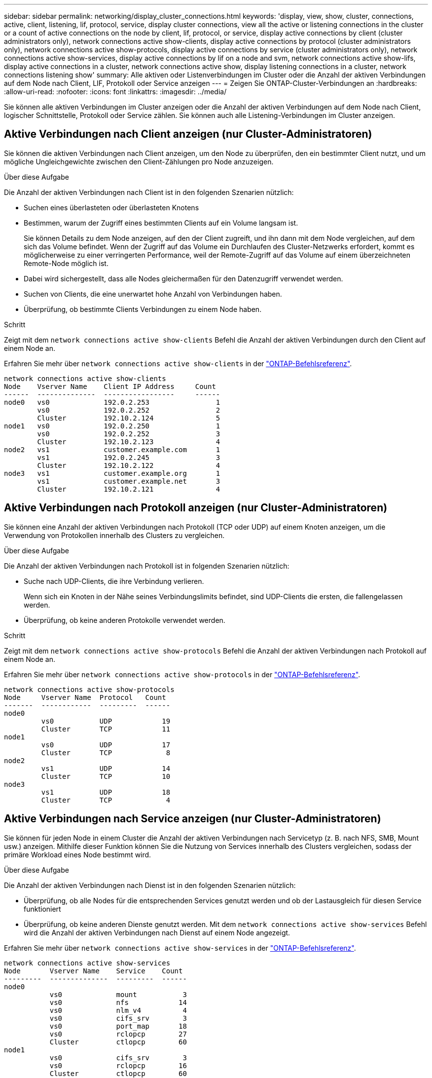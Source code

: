 ---
sidebar: sidebar 
permalink: networking/display_cluster_connections.html 
keywords: 'display, view, show, cluster, connections, active, client, listening, lif, protocol, service, display cluster connections, view all the active or listening connections in the cluster or a count of active connections on the node by client, lif, protocol, or service, display active connections by client (cluster administrators only), network connections active show-clients, display active connections by protocol (cluster administrators only), network connections active show-protocols, display active connections by service (cluster administrators only), network connections active show-services, display active connections by lif on a node and svm, network connections active show-lifs, display active connections in a cluster, network connections active show, display listening connections in a cluster, network connections listening show' 
summary: Alle aktiven oder Listenverbindungen im Cluster oder die Anzahl der aktiven Verbindungen auf dem Node nach Client, LIF, Protokoll oder Service anzeigen 
---
= Zeigen Sie ONTAP-Cluster-Verbindungen an
:hardbreaks:
:allow-uri-read: 
:nofooter: 
:icons: font
:linkattrs: 
:imagesdir: ../media/


[role="lead"]
Sie können alle aktiven Verbindungen im Cluster anzeigen oder die Anzahl der aktiven Verbindungen auf dem Node nach Client, logischer Schnittstelle, Protokoll oder Service zählen. Sie können auch alle Listening-Verbindungen im Cluster anzeigen.



== Aktive Verbindungen nach Client anzeigen (nur Cluster-Administratoren)

Sie können die aktiven Verbindungen nach Client anzeigen, um den Node zu überprüfen, den ein bestimmter Client nutzt, und um mögliche Ungleichgewichte zwischen den Client-Zählungen pro Node anzuzeigen.

.Über diese Aufgabe
Die Anzahl der aktiven Verbindungen nach Client ist in den folgenden Szenarien nützlich:

* Suchen eines überlasteten oder überlasteten Knotens
* Bestimmen, warum der Zugriff eines bestimmten Clients auf ein Volume langsam ist.
+
Sie können Details zu dem Node anzeigen, auf den der Client zugreift, und ihn dann mit dem Node vergleichen, auf dem sich das Volume befindet. Wenn der Zugriff auf das Volume ein Durchlaufen des Cluster-Netzwerks erfordert, kommt es möglicherweise zu einer verringerten Performance, weil der Remote-Zugriff auf das Volume auf einem überzeichneten Remote-Node möglich ist.

* Dabei wird sichergestellt, dass alle Nodes gleichermaßen für den Datenzugriff verwendet werden.
* Suchen von Clients, die eine unerwartet hohe Anzahl von Verbindungen haben.
* Überprüfung, ob bestimmte Clients Verbindungen zu einem Node haben.


.Schritt
Zeigt mit dem `network connections active show-clients` Befehl die Anzahl der aktiven Verbindungen durch den Client auf einem Node an.

Erfahren Sie mehr über `network connections active show-clients` in der link:http://docs.netapp.com/us-en/ontap-cli/network-connections-active-show-clients.html["ONTAP-Befehlsreferenz"^].

....
network connections active show-clients
Node    Vserver Name    Client IP Address     Count
------  --------------  -----------------     ------
node0   vs0             192.0.2.253                1
        vs0             192.0.2.252                2
        Cluster         192.10.2.124               5
node1   vs0             192.0.2.250                1
        vs0             192.0.2.252                3
        Cluster         192.10.2.123               4
node2   vs1             customer.example.com       1
        vs1             192.0.2.245                3
        Cluster         192.10.2.122               4
node3   vs1             customer.example.org       1
        vs1             customer.example.net       3
        Cluster         192.10.2.121               4
....


== Aktive Verbindungen nach Protokoll anzeigen (nur Cluster-Administratoren)

Sie können eine Anzahl der aktiven Verbindungen nach Protokoll (TCP oder UDP) auf einem Knoten anzeigen, um die Verwendung von Protokollen innerhalb des Clusters zu vergleichen.

.Über diese Aufgabe
Die Anzahl der aktiven Verbindungen nach Protokoll ist in folgenden Szenarien nützlich:

* Suche nach UDP-Clients, die ihre Verbindung verlieren.
+
Wenn sich ein Knoten in der Nähe seines Verbindungslimits befindet, sind UDP-Clients die ersten, die fallengelassen werden.

* Überprüfung, ob keine anderen Protokolle verwendet werden.


.Schritt
Zeigt mit dem `network connections active show-protocols` Befehl die Anzahl der aktiven Verbindungen nach Protokoll auf einem Node an.

Erfahren Sie mehr über `network connections active show-protocols` in der link:https://docs.netapp.com/us-en/ontap-cli/network-connections-active-show-protocols.html["ONTAP-Befehlsreferenz"^].

....
network connections active show-protocols
Node     Vserver Name  Protocol   Count
-------  ------------  ---------  ------
node0
         vs0           UDP            19
         Cluster       TCP            11
node1
         vs0           UDP            17
         Cluster       TCP             8
node2
         vs1           UDP            14
         Cluster       TCP            10
node3
         vs1           UDP            18
         Cluster       TCP             4
....


== Aktive Verbindungen nach Service anzeigen (nur Cluster-Administratoren)

Sie können für jeden Node in einem Cluster die Anzahl der aktiven Verbindungen nach Servicetyp (z. B. nach NFS, SMB, Mount usw.) anzeigen. Mithilfe dieser Funktion können Sie die Nutzung von Services innerhalb des Clusters vergleichen, sodass der primäre Workload eines Node bestimmt wird.

.Über diese Aufgabe
Die Anzahl der aktiven Verbindungen nach Dienst ist in den folgenden Szenarien nützlich:

* Überprüfung, ob alle Nodes für die entsprechenden Services genutzt werden und ob der Lastausgleich für diesen Service funktioniert
* Überprüfung, ob keine anderen Dienste genutzt werden. Mit dem `network connections active show-services` Befehl wird die Anzahl der aktiven Verbindungen nach Dienst auf einem Node angezeigt.


Erfahren Sie mehr über `network connections active show-services` in der link:https://docs.netapp.com/us-en/ontap-cli/network-connections-active-show-services.html["ONTAP-Befehlsreferenz"^].

....
network connections active show-services
Node       Vserver Name    Service    Count
---------  --------------  ---------  ------
node0
           vs0             mount           3
           vs0             nfs            14
           vs0             nlm_v4          4
           vs0             cifs_srv        3
           vs0             port_map       18
           vs0             rclopcp        27
           Cluster         ctlopcp        60
node1
           vs0             cifs_srv        3
           vs0             rclopcp        16
           Cluster         ctlopcp        60
node2
           vs1             rclopcp        13
           Cluster         ctlopcp        60
node3
           vs1             cifs_srv        1
           vs1             rclopcp        17
           Cluster         ctlopcp        60
....


== Anzeigen aktiver Verbindungen nach LIF auf einem Node und einer SVM

Sie können die Anzahl der aktiven Verbindungen für jede logische Schnittstelle, nach Node und Storage Virtual Machine (SVM) anzeigen, um Verbindungsungleichgewichte zwischen LIFs innerhalb des Clusters anzuzeigen.

.Über diese Aufgabe
Die Anzahl der aktiven Verbindungen nach LIF ist in den folgenden Szenarien nützlich:

* Suchen eines überlasteten LIF durch Vergleichen der Anzahl der Verbindungen pro LIF
* Überprüfen, ob der DNS-Lastausgleich für alle Daten-LIFs funktioniert
* Vergleichen der Anzahl von Verbindungen mit den verschiedenen SVMs, um die am häufigsten verwendeten SVMs zu finden


.Schritt
Mit dem `network connections active show-lifs` Befehl wird die Anzahl der aktiven Verbindungen pro LIF nach SVM und Node angezeigt.

Erfahren Sie mehr über `network connections active show-lifs` in der link:https://docs.netapp.com/us-en/ontap-cli/network-connections-active-show-lifs.html["ONTAP-Befehlsreferenz"^].

....
network connections active show-lifs
Node      Vserver Name  Interface Name  Count
--------  ------------  --------------- ------
node0
          vs0           datalif1             3
          Cluster       node0_clus_1         6
          Cluster       node0_clus_2         5
node1
          vs0           datalif2             3
          Cluster       node1_clus_1         3
          Cluster       node1_clus_2         5
node2
          vs1           datalif2             1
          Cluster       node2_clus_1         5
          Cluster       node2_clus_2         3
node3
          vs1           datalif1             1
          Cluster       node3_clus_1         2
          Cluster       node3_clus_2         2
....


== Zeigt aktive Verbindungen in einem Cluster an

Sie können Informationen über die aktiven Verbindungen in einem Cluster anzeigen, um Informationen zu LIFs, Ports, Remote-Host, Service, Storage Virtual Machines (SVMs) und Protokollen, die von einzelnen Verbindungen verwendet werden, anzuzeigen.

.Über diese Aufgabe
Die Anzeigen der aktiven Verbindungen in einem Cluster ist in den folgenden Szenarien nützlich:

* Überprüfung, ob einzelne Clients das richtige Protokoll und den korrekten Service auf dem richtigen Node verwenden
* Wenn ein Client mit einer bestimmten Kombination aus Node, Protokoll und Service Probleme beim Datenzugriff hat, können Sie mit diesem Befehl einen ähnlichen Client zum Konfigurations- oder Paketverfolgung-Vergleich finden.


.Schritt
Mit dem `network connections active show` Befehl können Sie die aktiven Verbindungen in einem Cluster anzeigen.

Erfahren Sie mehr über `network connections active show` in der link:https://docs.netapp.com/us-en/ontap-cli/network-connections-active-show.html["ONTAP-Befehlsreferenz"^].

Mit dem folgenden Befehl werden die aktiven Verbindungen auf dem Node node1 angezeigt:

....
network connections active show -node node1
Vserver  Interface           Remote
Name     Name:Local Port     Host:Port           Protocol/Service
-------  ------------------  ------------------  ----------------
Node: node1
Cluster  node1_clus_1:50297  192.0.2.253:7700    TCP/ctlopcp
Cluster  node1_clus_1:13387  192.0.2.253:7700    TCP/ctlopcp
Cluster  node1_clus_1:8340   192.0.2.252:7700    TCP/ctlopcp
Cluster  node1_clus_1:42766  192.0.2.252:7700    TCP/ctlopcp
Cluster  node1_clus_1:36119  192.0.2.250:7700    TCP/ctlopcp
vs1      data1:111           host1.aa.com:10741  UDP/port-map
vs3      data2:111           host1.aa.com:10741  UDP/port-map
vs1      data1:111           host1.aa.com:12017  UDP/port-map
vs3      data2:111           host1.aa.com:12017  UDP/port-map
....
Mit dem folgenden Befehl werden die aktiven Verbindungen auf der SVM vs1 angezeigt:

....
network connections active show -vserver vs1
Vserver  Interface           Remote
Name     Name:Local Port     Host:Port           Protocol/Service
-------  ------------------  ------------------  ----------------
Node: node1
vs1      data1:111           host1.aa.com:10741  UDP/port-map
vs1      data1:111           host1.aa.com:12017  UDP/port-map
....


== Anzeige von Hörverbindungen in einem Cluster

Sie können Informationen zu den Hörverbindungen in einem Cluster anzeigen, um die LIFs und Ports anzuzeigen, die Verbindungen für ein bestimmtes Protokoll und einen bestimmten Service akzeptieren.

.Über diese Aufgabe
Die Anzeige der Hörverbindungen in einem Cluster ist in den folgenden Szenarien nützlich:

* Überprüfen, ob das gewünschte Protokoll oder der gewünschte Service eine LIF angehört, wenn Client-Verbindungen zu dieser LIF konsistent ausfallen.
* Überprüfen, ob an jeder Cluster-LIF ein UDP/rclopcp-Listener geöffnet wird, wenn der Remote-Datenzugriff auf ein Volume auf einem Node über eine LIF auf einem anderen Node fehlschlägt.
* Überprüfen, ob ein UDP/rclopcp Listener an jeder Cluster LIF geöffnet wird, wenn SnapMirror Transfers zwischen zwei Nodes im selben Cluster ausfallen.
* Überprüfung, ob ein TCP/ctlopcp Listener an jeder intercluster LIF geöffnet wird, wenn SnapMirror Transfers zwischen zwei Knoten verschiedener Cluster ausfallen.


.Schritt
Mit dem `network connections listening show` Befehl können Sie die Listening-Verbindungen pro Knoten anzeigen.

....
network connections listening show
Vserver Name     Interface Name:Local Port        Protocol/Service
---------------- -------------------------------  ----------------
Node: node0
Cluster          node0_clus_1:7700                TCP/ctlopcp
vs1              data1:4049                       UDP/unknown
vs1              data1:111                        TCP/port-map
vs1              data1:111                        UDP/port-map
vs1              data1:4046                       TCP/sm
vs1              data1:4046                       UDP/sm
vs1              data1:4045                       TCP/nlm-v4
vs1              data1:4045                       UDP/nlm-v4
vs1              data1:2049                       TCP/nfs
vs1              data1:2049                       UDP/nfs
vs1              data1:635                        TCP/mount
vs1              data1:635                        UDP/mount
Cluster          node0_clus_2:7700                TCP/ctlopcp
....
Erfahren Sie mehr über `network connections listening show` in der link:https://docs.netapp.com/us-en/ontap-cli/network-connections-listening-show.html["ONTAP-Befehlsreferenz"^].
